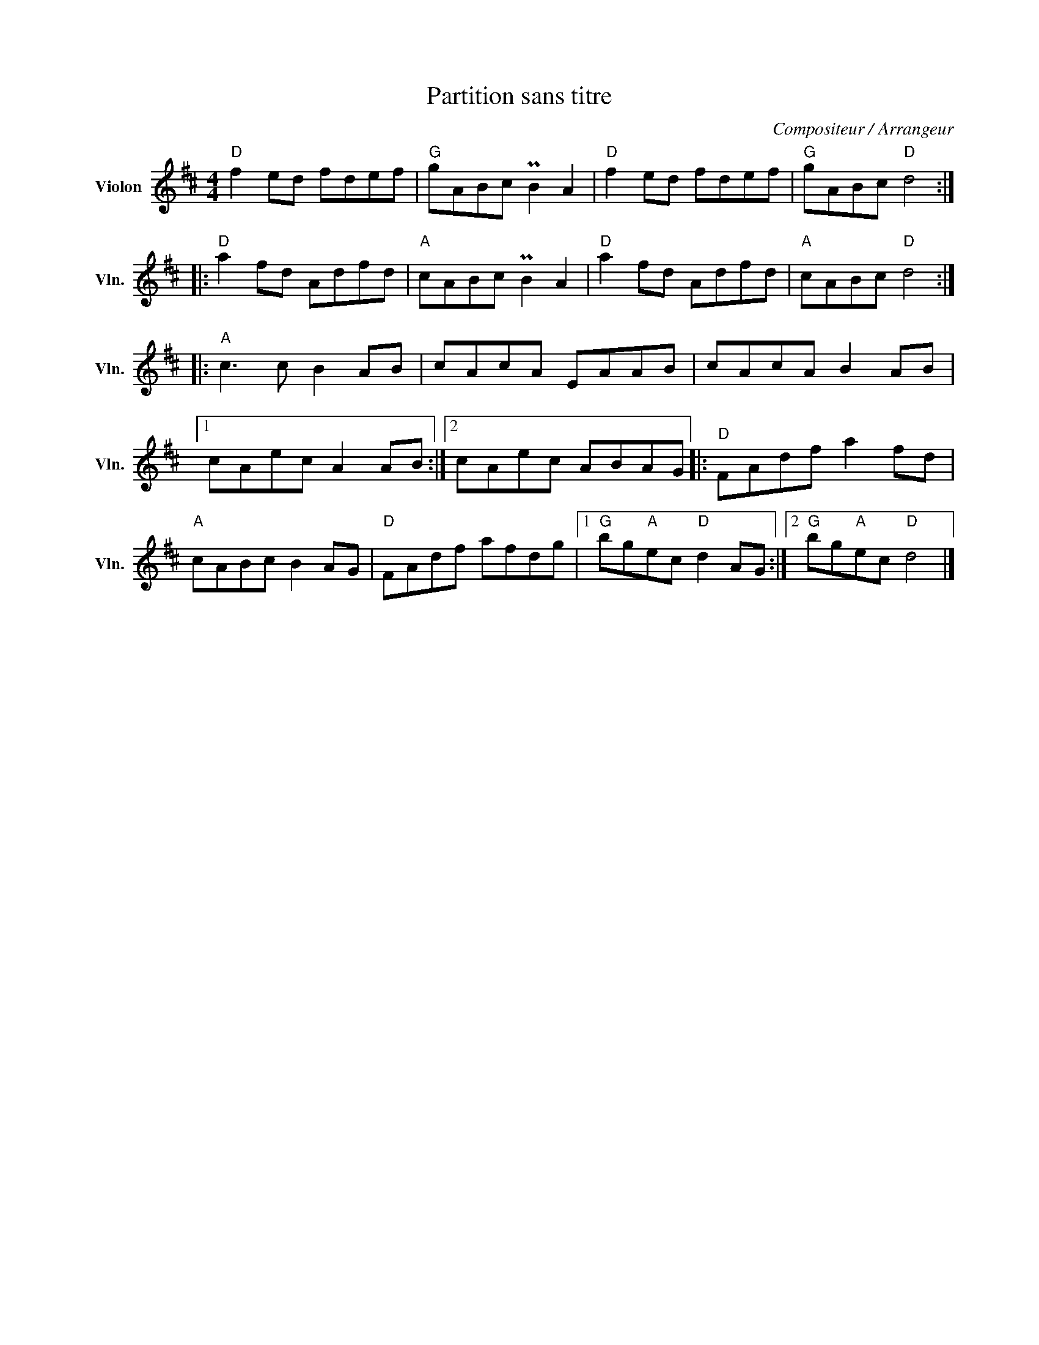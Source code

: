 X:1
T:Partition sans titre
C:Compositeur / Arrangeur
L:1/8
M:4/4
I:linebreak $
K:D
V:1 treble nm="Violon" snm="Vln."
V:1
"D" f2 ed fdef |"G" gABc PB2 A2 |"D" f2 ed fdef |"G" gABc"D" d4 ::"D" a2 fd Adfd |"A" cABc PB2 A2 | %6
"D" a2 fd Adfd |"A" cABc"D" d4 ::"A" c3 c B2 AB | cAcA EAAB | cAcA B2 AB |1 cAec A2 AB :|2 %12
 cAec ABAG |:"D" FAdf a2 fd |"A" cABc B2 AG |"D" FAdf afdg |1"G" bg"A"ec"D" d2 AG :|2 %17
"G" bg"A"ec"D" d4 |] %18

